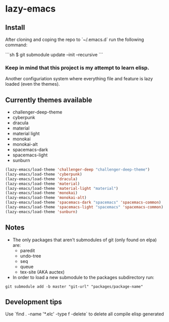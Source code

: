 * lazy-emacs

** Install

After cloning and coping the repo to `~/.emacs.d` run the following command:

```sh
$ git submodule update --init --recursive
```

*** Keep in mind that this project is my attempt to learn elisp.

Another configuriation system where everything file and feature is lazy loaded
(even the themes).

** Currently themes available

+ challenger-deep-theme
+ cyberpunk
+ dracula
+ material
+ material light
+ monokai
+ monokai-alt
+ spacemacs-dark
+ spacemacs-light
+ sunburn

#+BEGIN_SRC emacs-lisp
(lazy-emacs/load-theme 'challenger-deep "challenger-deep-theme")
(lazy-emacs/load-theme 'cyberpunk)
(lazy-emacs/load-theme 'dracula)
(lazy-emacs/load-theme 'material)
(lazy-emacs/load-theme 'material-light "material")
(lazy-emacs/load-theme 'monokai)
(lazy-emacs/load-theme 'monokai-alt)
(lazy-emacs/load-theme 'spacemacs-dark "spacemacs" 'spacemacs-common)
(lazy-emacs/load-theme 'spacemacs-light "spacemacs" 'spacemacs-common)
(lazy-emacs/load-theme 'sunburn)
#+END_SRC

** Notes

- The only packages that aren't submodules of git (only found on elpa) are:
  - paredit
  - undo-tree
  - seq
  - queue
  - tex-site (AKA auctex)

- In order to load a new submodule to the packages subdirectory run:
#+BEGIN_SRC shell
git submodule add -b master "git-url" "packages/package-name"
#+END_SRC


** Development tips

Use `find . -name '*.elc' -type f -delete` to delete all compile elisp generated

